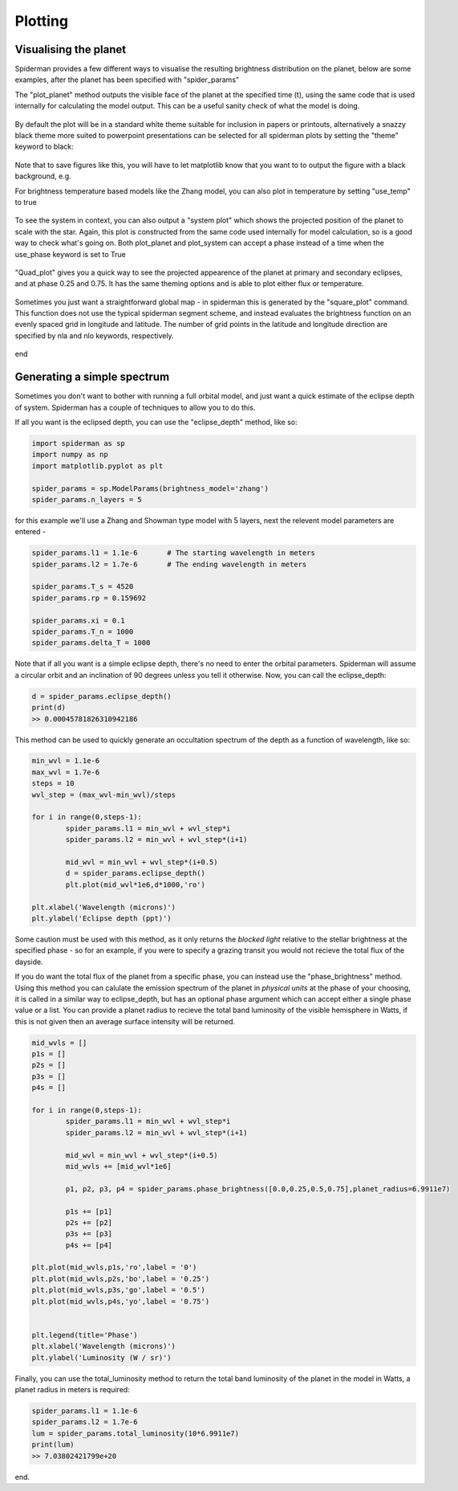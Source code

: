 Plotting 
============

Visualising the planet
-----------------------

Spiderman provides a few different ways to visualise the resulting brightness distribution on the planet, below are some examples, after the planet has been specified with "spider_params"

The "plot_planet" method outputs the visible face of the planet at the specified time (t), using the same code that is used internally for calculating the model output. This can be a useful sanity check of what the model is doing.

.. code-block:: python
	spider_params.plot_planet(t)

.. figure:: images/planet_map.png
    :width: 800px
    :align: center
    :alt: alternate text
    :figclass: align-center

By default the plot will be in a standard white theme suitable for inclusion in papers or printouts, alternatively a snazzy black theme more suited to powerpoint presentations can be selected for all spiderman plots by setting the "theme" keyword to black:

.. code-block:: python
	spider_params.plot_planet(t,theme=black)

.. figure:: images/planet_map_black.png
    :width: 800px
    :align: center
    :alt: alternate text
    :figclass: align-center

Note that to save figures like this, you will have to let matplotlib know that you want to to output the figure with a black background, e.g.

.. code-block:: python
	plt.savefig('plot_name.pdf',facecolor='black')

For brightness temperature based models like the Zhang model, you can also plot in temperature by setting "use_temp" to true

.. code-block:: python
	spider_params.plot_planet(t,theme='black',use_temp=True)

.. figure:: images/planet_temp_map.png
    :width: 800px
    :align: center
    :alt: alternate text
    :figclass: align-center

To see the system in context, you can also output a "system plot" which shows the projected position of the planet to scale with the star. Again, this plot is constructed from the same code used internally for model calculation, so is a good way to check what's going on. Both plot_planet and plot_system can accept a phase instead of a time when the use_phase keyword is set to True

.. code-block:: python
	spider_params.system_plot(0.625,use_phase=True)

.. figure:: images/system_map.png
    :width: 800px
    :align: center
    :alt: alternate text
    :figclass: align-center

"Quad_plot" gives you a quick way to see the projected appearence of the planet at primary and secondary eclipses, and at phase 0.25 and 0.75. It has the same theming options and is able to plot either flux or temperature.

.. code-block:: python
	spider_params.system_plot(theme='white',use_temp=True)

.. figure:: images/temp_map_plot.png
    :width: 800px
    :align: center
    :alt: alternate text
    :figclass: align-center

Sometimes you just want a straightforward global map - in spiderman this is generated by the "square_plot" command. This function does not use the typical spiderman segment scheme, and instead evaluates the brightness function on an evenly spaced grid in longitude and latitude. The number of grid points in the latitude and longitude direction are specified by nla and nlo keywords, respectively.

.. code-block:: python
	nn = 100
	spider_params.square_plot(theme='black',use_temp=True,nla=nn,nlo=nn)

.. figure:: images/bright_map_black.png
    :width: 800px
    :align: center
    :alt: alternate text
    :figclass: align-center

end


Generating a simple spectrum
-----------------------------

Sometimes you don't want to bother with running a full orbital model, and just want a quick estimate of the eclipse depth of system. Spiderman has a couple of techniques to allow you to do this.

If all you want is the eclipsed depth, you can use the "eclipse_depth" method, like so:

.. code-block:: python

	import spiderman as sp
	import numpy as np
	import matplotlib.pyplot as plt

	spider_params = sp.ModelParams(brightness_model='zhang')
	spider_params.n_layers = 5

for this example we'll use a Zhang and Showman type model with 5 layers, next the relevent model parameters are entered - 

.. code-block:: python

	spider_params.l1 = 1.1e-6	# The starting wavelength in meters
	spider_params.l2 = 1.7e-6	# The ending wavelength in meters

	spider_params.T_s = 4520
	spider_params.rp = 0.159692

	spider_params.xi = 0.1
	spider_params.T_n = 1000
	spider_params.delta_T = 1000

Note that if all you want is a simple eclipse depth, there's no need to enter the orbital parameters. Spiderman will assume a circular orbit and an inclination of 90 degrees unless you tell it otherwise. Now, you can call the eclipse_depth:

.. code-block:: python

	d = spider_params.eclipse_depth()
	print(d)
	>> 0.00045781826310942186

This method can be used to quickly generate an occultation spectrum of the depth as a function of wavelength, like so:

.. code-block:: python

	min_wvl = 1.1e-6
	max_wvl = 1.7e-6
	steps = 10
	wvl_step = (max_wvl-min_wvl)/steps

	for i in range(0,steps-1):
		spider_params.l1 = min_wvl + wvl_step*i
		spider_params.l2 = min_wvl + wvl_step*(i+1)

		mid_wvl = min_wvl + wvl_step*(i+0.5)
		d = spider_params.eclipse_depth()
		plt.plot(mid_wvl*1e6,d*1000,'ro')
	
	plt.xlabel('Wavelength (microns)')
	plt.ylabel('Eclipse depth (ppt)')

.. figure:: images/simple_spectrum.png
    :width: 800px
    :align: center
    :alt: alternate text
    :figclass: align-center

Some caution must be used with this method, as it only returns the *blocked light* relative to the stellar brightness at the specified phase - so for an example, if you were to specify a grazing transit you would not recieve the total flux of the dayside.

If you do want the total flux of the planet from a specific phase, you can instead use the "phase_brightness" method. Using this method you can calulate the emission spectrum of the planet in *physical units* at the phase of your choosing, it is called in a similar way to eclipse_depth, but has an optional phase argument which can accept either a single phase value or a list. You can provide a planet radius to recieve the total band luminosity of the visible hemisphere in Watts, if this is not given then an average surface intensity will be returned.

.. code-block:: python

	mid_wvls = []
	p1s = []
	p2s = []
	p3s = []
	p4s = []

	for i in range(0,steps-1):
		spider_params.l1 = min_wvl + wvl_step*i
		spider_params.l2 = min_wvl + wvl_step*(i+1)

		mid_wvl = min_wvl + wvl_step*(i+0.5)
		mid_wvls += [mid_wvl*1e6]

		p1, p2, p3, p4 = spider_params.phase_brightness([0.0,0.25,0.5,0.75],planet_radius=6.9911e7)

		p1s += [p1]
		p2s += [p2]
		p3s += [p3]
		p4s += [p4]

	plt.plot(mid_wvls,p1s,'ro',label = '0')
	plt.plot(mid_wvls,p2s,'bo',label = '0.25')
	plt.plot(mid_wvls,p3s,'go',label = '0.5')
	plt.plot(mid_wvls,p4s,'yo',label = '0.75')


	plt.legend(title='Phase')
	plt.xlabel('Wavelength (microns)')
	plt.ylabel('Luminosity (W / sr)')

.. figure:: images/phase_spectrum.png
    :width: 800px
    :align: center
    :alt: alternate text
    :figclass: align-center


Finally, you can use the total_luminosity method to return the total band luminosity of the planet in the model in Watts, a planet radius in meters is required:

.. code-block:: python

	spider_params.l1 = 1.1e-6
	spider_params.l2 = 1.7e-6
	lum = spider_params.total_luminosity(10*6.9911e7)
	print(lum)
	>> 7.03802421799e+20

end.
